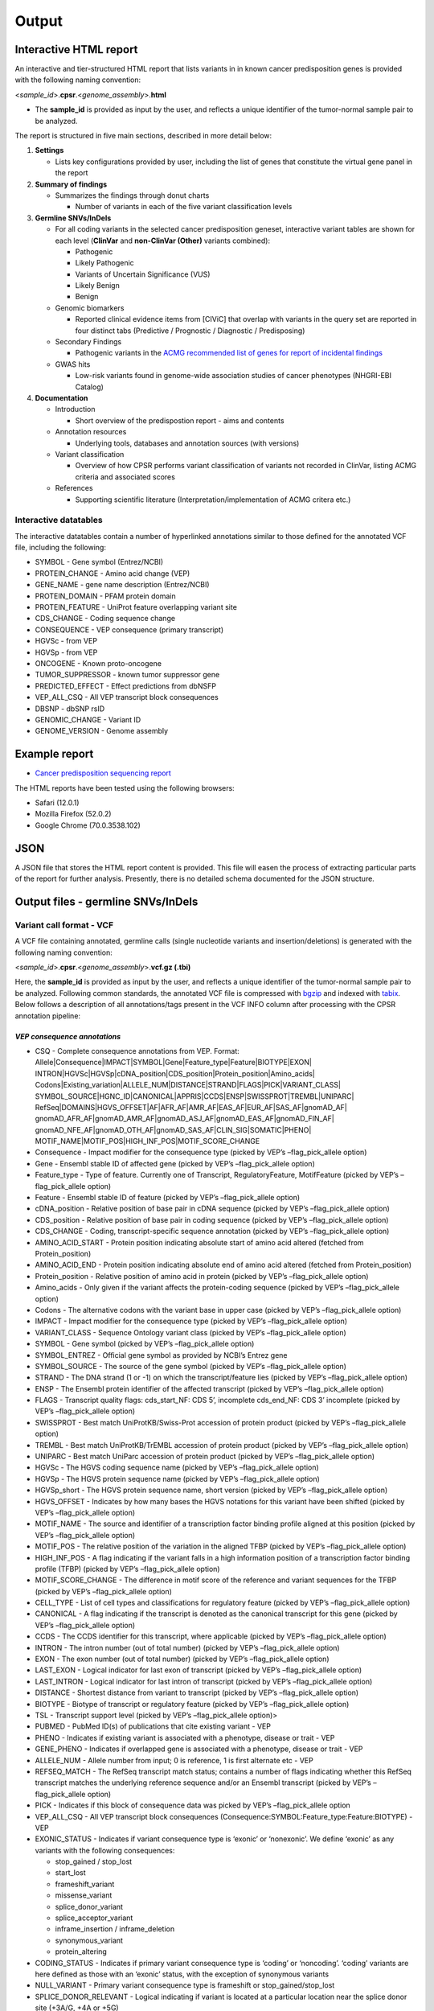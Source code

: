 Output
------

Interactive HTML report
~~~~~~~~~~~~~~~~~~~~~~~

An interactive and tier-structured HTML report that lists variants in in
known cancer predisposition genes is provided with the following naming
convention:

<*sample_id*>.\ **cpsr**.<*genome_assembly*>.\ **html**

-  The **sample_id** is provided as input by the user, and reflects a
   unique identifier of the tumor-normal sample pair to be analyzed.

The report is structured in five main sections, described in more detail
below:

1. **Settings**

   -  Lists key configurations provided by user, including the list of
      genes that constitute the virtual gene panel in the report

2. **Summary of findings**

   -  Summarizes the findings through donut charts

      -  Number of variants in each of the five variant classification
         levels

3. **Germline SNVs/InDels**

   -  For all coding variants in the selected cancer predisposition
      geneset, interactive variant tables are shown for each level
      (**ClinVar** and **non-ClinVar (Other)** variants combined):

      -  Pathogenic
      -  Likely Pathogenic
      -  Variants of Uncertain Significance (VUS)
      -  Likely Benign
      -  Benign

   -  Genomic biomarkers

      -  Reported clinical evidence items from [CIViC] that overlap with
         variants in the query set are reported in four distinct tabs
         (Predictive / Prognostic / Diagnostic / Predisposing)

   -  Secondary Findings

      -  Pathogenic variants in the `ACMG recommended list of genes for
         report of incidental
         findings <https://www.ncbi.nlm.nih.gov/clinvar/docs/acmg/>`__

   -  GWAS hits

      -  Low-risk variants found in genome-wide association studies of
         cancer phenotypes (NHGRI-EBI Catalog)

4. **Documentation**

   -  Introduction

      -  Short overview of the predispostion report - aims and contents

   -  Annotation resources

      -  Underlying tools, databases and annotation sources (with
         versions)

   -  Variant classification

      -  Overview of how CPSR performs variant classification of
         variants not recorded in ClinVar, listing ACMG criteria and
         associated scores

   -  References

      -  Supporting scientific literature (Interpretation/implementation
         of ACMG critera etc.)

Interactive datatables
^^^^^^^^^^^^^^^^^^^^^^

The interactive datatables contain a number of hyperlinked annotations
similar to those defined for the annotated VCF file, including the
following:

-  SYMBOL - Gene symbol (Entrez/NCBI)
-  PROTEIN_CHANGE - Amino acid change (VEP)
-  GENE_NAME - gene name description (Entrez/NCBI)
-  PROTEIN_DOMAIN - PFAM protein domain
-  PROTEIN_FEATURE - UniProt feature overlapping variant site
-  CDS_CHANGE - Coding sequence change
-  CONSEQUENCE - VEP consequence (primary transcript)
-  HGVSc - from VEP
-  HGVSp - from VEP
-  ONCOGENE - Known proto-oncogene
-  TUMOR_SUPPRESSOR - known tumor suppressor gene
-  PREDICTED_EFFECT - Effect predictions from dbNSFP
-  VEP_ALL_CSQ - All VEP transcript block consequences
-  DBSNP - dbSNP rsID
-  GENOMIC_CHANGE - Variant ID
-  GENOME_VERSION - Genome assembly

Example report
~~~~~~~~~~~~~~

-  `Cancer predisposition sequencing
   report <http://folk.uio.no/sigven/example.cpsr.grch37.html>`__

The HTML reports have been tested using the following browsers:

-  Safari (12.0.1)
-  Mozilla Firefox (52.0.2)
-  Google Chrome (70.0.3538.102)

JSON
~~~~

A JSON file that stores the HTML report content is provided. This file
will easen the process of extracting particular parts of the report for
further analysis. Presently, there is no detailed schema documented for
the JSON structure.

Output files - germline SNVs/InDels
~~~~~~~~~~~~~~~~~~~~~~~~~~~~~~~~~~~

Variant call format - VCF
^^^^^^^^^^^^^^^^^^^^^^^^^

A VCF file containing annotated, germline calls (single nucleotide
variants and insertion/deletions) is generated with the following naming
convention:

<*sample_id*>.\ **cpsr**.<*genome_assembly*>.\ **vcf.gz (.tbi)**

Here, the **sample_id** is provided as input by the user, and reflects a
unique identifier of the tumor-normal sample pair to be analyzed.
Following common standards, the annotated VCF file is compressed with
`bgzip <http://www.htslib.org/doc/tabix.html>`__ and indexed with
`tabix <http://www.htslib.org/doc/tabix.html>`__. Below follows a
description of all annotations/tags present in the VCF INFO column after
processing with the CPSR annotation pipeline:

*VEP consequence annotations*
'''''''''''''''''''''''''''''

-  CSQ - Complete consequence annotations from VEP. Format:
   Allele|Consequence|IMPACT|SYMBOL|Gene|Feature_type|Feature|BIOTYPE|EXON\|
   INTRON|HGVSc|HGVSp|cDNA_position|CDS_position|Protein_position|Amino_acids\|
   Codons|Existing_variation|ALLELE_NUM|DISTANCE|STRAND|FLAGS|PICK|VARIANT_CLASS\|
   SYMBOL_SOURCE|HGNC_ID|CANONICAL|APPRIS|CCDS|ENSP|SWISSPROT|TREMBL|UNIPARC\|
   RefSeq|DOMAINS|HGVS_OFFSET|AF|AFR_AF|AMR_AF|EAS_AF|EUR_AF|SAS_AF|gnomAD_AF\|
   gnomAD_AFR_AF|gnomAD_AMR_AF|gnomAD_ASJ_AF|gnomAD_EAS_AF|gnomAD_FIN_AF\|
   gnomAD_NFE_AF|gnomAD_OTH_AF|gnomAD_SAS_AF|CLIN_SIG|SOMATIC|PHENO\|
   MOTIF_NAME|MOTIF_POS|HIGH_INF_POS|MOTIF_SCORE_CHANGE
-  Consequence - Impact modifier for the consequence type (picked by
   VEP’s –flag_pick_allele option)
-  Gene - Ensembl stable ID of affected gene (picked by VEP’s
   –flag_pick_allele option)
-  Feature_type - Type of feature. Currently one of Transcript,
   RegulatoryFeature, MotifFeature (picked by VEP’s –flag_pick_allele
   option)
-  Feature - Ensembl stable ID of feature (picked by VEP’s
   –flag_pick_allele option)
-  cDNA_position - Relative position of base pair in cDNA sequence
   (picked by VEP’s –flag_pick_allele option)
-  CDS_position - Relative position of base pair in coding sequence
   (picked by VEP’s –flag_pick_allele option)
-  CDS_CHANGE - Coding, transcript-specific sequence annotation (picked
   by VEP’s –flag_pick_allele option)
-  AMINO_ACID_START - Protein position indicating absolute start of
   amino acid altered (fetched from Protein_position)
-  AMINO_ACID_END - Protein position indicating absolute end of amino
   acid altered (fetched from Protein_position)
-  Protein_position - Relative position of amino acid in protein (picked
   by VEP’s –flag_pick_allele option)
-  Amino_acids - Only given if the variant affects the protein-coding
   sequence (picked by VEP’s –flag_pick_allele option)
-  Codons - The alternative codons with the variant base in upper case
   (picked by VEP’s –flag_pick_allele option)
-  IMPACT - Impact modifier for the consequence type (picked by VEP’s
   –flag_pick_allele option)
-  VARIANT_CLASS - Sequence Ontology variant class (picked by VEP’s
   –flag_pick_allele option)
-  SYMBOL - Gene symbol (picked by VEP’s –flag_pick_allele option)
-  SYMBOL_ENTREZ - Official gene symbol as provided by NCBI’s Entrez
   gene
-  SYMBOL_SOURCE - The source of the gene symbol (picked by VEP’s
   –flag_pick_allele option)
-  STRAND - The DNA strand (1 or -1) on which the transcript/feature
   lies (picked by VEP’s –flag_pick_allele option)
-  ENSP - The Ensembl protein identifier of the affected transcript
   (picked by VEP’s –flag_pick_allele option)
-  FLAGS - Transcript quality flags: cds_start_NF: CDS 5’, incomplete
   cds_end_NF: CDS 3’ incomplete (picked by VEP’s –flag_pick_allele
   option)
-  SWISSPROT - Best match UniProtKB/Swiss-Prot accession of protein
   product (picked by VEP’s –flag_pick_allele option)
-  TREMBL - Best match UniProtKB/TrEMBL accession of protein product
   (picked by VEP’s –flag_pick_allele option)
-  UNIPARC - Best match UniParc accession of protein product (picked by
   VEP’s –flag_pick_allele option)
-  HGVSc - The HGVS coding sequence name (picked by VEP’s
   –flag_pick_allele option)
-  HGVSp - The HGVS protein sequence name (picked by VEP’s
   –flag_pick_allele option)
-  HGVSp_short - The HGVS protein sequence name, short version (picked
   by VEP’s –flag_pick_allele option)
-  HGVS_OFFSET - Indicates by how many bases the HGVS notations for this
   variant have been shifted (picked by VEP’s –flag_pick_allele option)
-  MOTIF_NAME - The source and identifier of a transcription factor
   binding profile aligned at this position (picked by VEP’s
   –flag_pick_allele option)
-  MOTIF_POS - The relative position of the variation in the aligned
   TFBP (picked by VEP’s –flag_pick_allele option)
-  HIGH_INF_POS - A flag indicating if the variant falls in a high
   information position of a transcription factor binding profile (TFBP)
   (picked by VEP’s –flag_pick_allele option)
-  MOTIF_SCORE_CHANGE - The difference in motif score of the reference
   and variant sequences for the TFBP (picked by VEP’s –flag_pick_allele
   option)
-  CELL_TYPE - List of cell types and classifications for regulatory
   feature (picked by VEP’s –flag_pick_allele option)
-  CANONICAL - A flag indicating if the transcript is denoted as the
   canonical transcript for this gene (picked by VEP’s –flag_pick_allele
   option)
-  CCDS - The CCDS identifier for this transcript, where applicable
   (picked by VEP’s –flag_pick_allele option)
-  INTRON - The intron number (out of total number) (picked by VEP’s
   –flag_pick_allele option)
-  EXON - The exon number (out of total number) (picked by VEP’s
   –flag_pick_allele option)
-  LAST_EXON - Logical indicator for last exon of transcript (picked by
   VEP’s –flag_pick_allele option)
-  LAST_INTRON - Logical indicator for last intron of transcript (picked
   by VEP’s –flag_pick_allele option)
-  DISTANCE - Shortest distance from variant to transcript (picked by
   VEP’s –flag_pick_allele option)
-  BIOTYPE - Biotype of transcript or regulatory feature (picked by
   VEP’s –flag_pick_allele option)
-  TSL - Transcript support level (picked by VEP’s –flag_pick_allele
   option)>
-  PUBMED - PubMed ID(s) of publications that cite existing variant -
   VEP
-  PHENO - Indicates if existing variant is associated with a phenotype,
   disease or trait - VEP
-  GENE_PHENO - Indicates if overlapped gene is associated with a
   phenotype, disease or trait - VEP
-  ALLELE_NUM - Allele number from input; 0 is reference, 1 is first
   alternate etc - VEP
-  REFSEQ_MATCH - The RefSeq transcript match status; contains a number
   of flags indicating whether this RefSeq transcript matches the
   underlying reference sequence and/or an Ensembl transcript (picked by
   VEP’s –flag_pick_allele option)
-  PICK - Indicates if this block of consequence data was picked by
   VEP’s –flag_pick_allele option
-  VEP_ALL_CSQ - All VEP transcript block consequences
   (Consequence:SYMBOL:Feature_type:Feature:BIOTYPE) - VEP
-  EXONIC_STATUS - Indicates if variant consequence type is ‘exonic’ or
   ‘nonexonic’. We define ‘exonic’ as any variants with the following
   consequences:

   -  stop_gained / stop_lost
   -  start_lost
   -  frameshift_variant
   -  missense_variant
   -  splice_donor_variant
   -  splice_acceptor_variant
   -  inframe_insertion / inframe_deletion
   -  synonymous_variant
   -  protein_altering

-  CODING_STATUS - Indicates if primary variant consequence type is
   ‘coding’ or ‘noncoding’. ‘coding’ variants are here defined as those
   with an ‘exonic’ status, with the exception of synonymous variants
-  NULL_VARIANT - Primary variant consequence type is frameshift or
   stop_gained/stop_lost
-  SPLICE_DONOR_RELEVANT - Logical indicating if variant is located at a
   particular location near the splice donor site (+3A/G, +4A or +5G)

*Gene information*
''''''''''''''''''

-  ENTREZ_ID - `Entrez <http://www.ncbi.nlm.nih.gov/gene>`__ gene
   identifier
-  APPRIS - Principal isoform flags according to the `APPRIS principal
   isoform database <http://appris.bioinfo.cnio.es/#/downloads>`__
-  UNIPROT_ID - `UniProt <http://www.uniprot.org>`__ identifier
-  UNIPROT_ACC - `UniProt <http://www.uniprot.org>`__ accession(s)
-  ENSEMBL_GENE_ID - Ensembl gene identifier for VEP’s picked transcript
   (*ENSGXXXXXXX*)
-  ENSEMBL_TRANSCRIPT_ID - Ensembl transcript identifier for VEP’s
   picked transcript (*ENSTXXXXXX*)
-  REFSEQ_MRNA - Corresponding RefSeq transcript(s) identifier for VEP’s
   picked transcript (*NM_XXXXX*)
-  CORUM_ID - Associated protein complexes (identifiers) from
   `CORUM <http://mips.helmholtz-muenchen.de/corum/>`__
-  DISGENET_CUI - Tumor types associated with gene, as found in
   DisGeNET. Tumor types are listed as unique
   `MedGen <https://www.ncbi.nlm.nih.gov/medgen/>`__ concept IDs
   (*CUIs*)
-  TUMOR_SUPPRESSOR - Gene is predicted as tumor suppressor candidate
   according to
   (`CancerMine <https://zenodo.org/record/2587719#.XJNfS0RKiL4>`__)
-  ONCOGENE - Gene is predicted as an oncogene according to
   (`CancerMine <https://zenodo.org/record/2587719#.XJNfS0RKiL4>`__)
-  ONCOSCORE - Literature-derived score for cancer gene relevance
   `Bioconductor/OncoScore <http://bioconductor.org/packages/release/bioc/html/OncoScore.html>`__,
   range from 0 (low oncogenic potential) to 1 (high oncogenic
   potential)
-  CANCER_SUSCEPTIBILITY_CUI - MedGen concept unique identifier (CUI)
   for cancer phenotype
-  CANCER_SYNDROME_CUI - MedGen concept unique identifier (CUI) for
   cancer syndrome
-  CANCER_PREDISPOSITION_SOURCE - Data source for susceptibility gene
   (panel *0*: NCGC, CGC_88, TCGA_PANCAN)
-  CANCER_PREDISPOSITION_MOI - Mechanism of inheritance for
   susceptibility gene (AR/AD)
-  CANCER_PREDISPOSITION_MOD - Mechanism of disease for susceptibility
   gene (Lof/GoF)

*Variant effect and protein-coding information*
'''''''''''''''''''''''''''''''''''''''''''''''

-  MUTATION_HOTSPOT - mutation hotspot codon in
   `cancerhotspots.org <http://cancerhotspots.org/>`__. Format:
   gene_symbol \| codon \| q-value
-  MUTATION_HOTSPOT_TRANSCRIPT - hotspot-associated transcripts (Ensembl
   transcript ID)
-  MUTATION_HOTSPOT_CANCERTYPE - hotspot-associated cancer types (from
   cancerhotspots.org)
-  UNIPROT_FEATURE - Overlapping protein annotations from `UniProt
   KB <http://www.uniprot.org>`__
-  PFAM_DOMAIN - Pfam domain identifier (from VEP)
-  EFFECT_PREDICTIONS - All predictions of effect of variant on protein
   function and pre-mRNA splicing from `database of non-synonymous
   functional predictions - dbNSFP
   v4.0 <https://sites.google.com/site/jpopgen/dbNSFP>`__. Predicted
   effects are provided by different sources/algorithms (separated by
   ‘&’):

   1.  `SIFT <https://sift.bii.a-star.edu.sg/>`__
   2.  `SIFT4G <https://sift.bii.a-star.edu.sg/sift4g/>`__
   3.  `LRT <http://www.genetics.wustl.edu/jflab/lrt_query.html>`__
       (2009)
   4.  `MutationTaster <http://www.mutationtaster.org/>`__ (data release
       Nov 2015)
   5.  `MutationAssessor <http://mutationassessor.org/>`__ (release 3)
   6.  `FATHMM <http://fathmm.biocompute.org.uk>`__ (v2.3)
   7.  `PROVEAN <http://provean.jcvi.org/index.php>`__ (v1.1 Jan 2015)
   8.  `FATHMM_MKL <http://fathmm.biocompute.org.uk/fathmmMKL.htm>`__
   9.  `PRIMATEAI <https://www.nature.com/articles/s41588-018-0167-z>`__
   10. `DEOGEN2 <https://www.ncbi.nlm.nih.gov/pmc/articles/PMC5570203/>`__
   11. `DBNSFP_CONSENSUS_SVM <https://www.ncbi.nlm.nih.gov/pubmed/25552646>`__
       (Ensembl/consensus prediction, based on support vector machines)
   12. `DBNSFP_CONSENSUS_LR <https://www.ncbi.nlm.nih.gov/pubmed/25552646>`__
       (Ensembl/consensus prediction, logistic regression based)
   13. `SPLICE_SITE_EFFECT_ADA <http://nar.oxfordjournals.org/content/42/22/13534>`__
       (Ensembl/consensus prediction of splice-altering SNVs, based on
       adaptive boosting)
   14. `SPLICE_SITE_EFFECT_RF <http://nar.oxfordjournals.org/content/42/22/13534>`__
       (Ensembl/consensus prediction of splice-altering SNVs, based on
       random forest)
   15. `M-CAP <http://bejerano.stanford.edu/MCAP>`__
   16. `MutPred <http://mutpred.mutdb.org>`__
   17. `GERP <http://mendel.stanford.edu/SidowLab/downloads/gerp/>`__

-  SIFT_DBNSFP - predicted effect from SIFT (dbNSFP)
-  SIFT4G_DBNSFP - predicted effect from SIFT4G (dbNSFP)
-  PROVEAN_DBNSFP - predicted effect from PROVEAN (dbNSFP)
-  MUTATIONTASTER_DBNSFP - predicted effect from MUTATIONTASTER (dbNSFP)
-  MUTATIONASSESSOR_DBNSFP - predicted effect from MUTATIONASSESSOR
   (dbNSFP)
-  M_CAP_DBNSFP - predicted effect from M-CAP (dbNSFP)
-  MUTPRED_DBNSFP - score from MUTPRED (dbNSFP)
-  FATHMM_DBNSFP - predicted effect from FATHMM (dbNSFP)
-  PRIMATEAI_DBNSFP - predicted effect from PRIMATEAI (dbNSFP)
-  DEOGEN2_DBNSFP - predicted effect from DEOGEN2 (dbNSFP)
-  FATHMM_MKL_DBNSFP - predicted effect from FATHMM-mkl (dbNSFP)
-  META_LR_DBNSFP - predicted effect from ensemble prediction (logistic
   regression - dbNSFP)
-  SPLICE_SITE_RF_DBNSFP - predicted effect of splice site disruption,
   using random forest (dbscSNV)
-  SPLICE_SITE_ADA_DBNSFP - predicted effect of splice site disruption,
   using boosting (dbscSNV)

*Variant frequencies/annotations in germline databases*
'''''''''''''''''''''''''''''''''''''''''''''''''''''''

-  AFR_AF_GNOMAD - African/American germline allele frequency (`Genome
   Aggregation Database release
   2.1 <http://gnomad.broadinstitute.org/>`__)
-  AMR_AF_GNOMAD - American germline allele frequency (`Genome
   Aggregation Database release
   2.1 <http://gnomad.broadinstitute.org/>`__)
-  GLOBAL_AF_GNOMAD - Adjusted global germline allele frequency (`Genome
   Aggregation Database release
   2.1 <http://gnomad.broadinstitute.org/>`__)
-  SAS_AF_GNOMAD - South Asian germline allele frequency (`Genome
   Aggregation Database release
   2.1 <http://gnomad.broadinstitute.org/>`__)
-  EAS_AF_GNOMAD - East Asian germline allele frequency (`Genome
   Aggregation Database release
   2.1 <http://gnomad.broadinstitute.org/>`__)
-  FIN_AF_GNOMAD - Finnish germline allele frequency (`Genome
   Aggregation Database release
   2.1 <http://gnomad.broadinstitute.org/>`__)
-  NFE_AF_GNOMAD - Non-Finnish European germline allele frequency
   (`Genome Aggregation Database release
   2.1 <http://gnomad.broadinstitute.org/>`__)
-  OTH_AF_GNOMAD - Other germline allele frequency (`Genome Aggregation
   Database release 2.1 <http://gnomad.broadinstitute.org/>`__)
-  ASJ_AF_GNOMAD - Ashkenazi Jewish allele frequency (`Genome
   Aggregation Database release
   2.1 <http://gnomad.broadinstitute.org/>`__)
-  NON_CANCER_AF_ASJ - Alternate allele frequency for samples of
   Ashkenazi Jewish ancestry in the non_cancer subset (`gnomAD
   2.1.1 <http://gnomad.broadinstitute.org>`__)
-  NON_CANCER_AF_EAS - Alternate allele frequency for samples of East
   Asian ancestry in the non_cancer subset (`gnomAD
   2.1.1 <http://gnomad.broadinstitute.org>`__)
-  NON_CANCER_AF_AFR - Alternate allele frequency for samples of
   African-American/African ancestry in the non_cancer subset (`gnomAD
   2.1.1 <http://gnomad.broadinstitute.org>`__)
-  NON_CANCER_AF_AMR - Alternate allele frequency for samples of Latino
   ancestry in the non_cancer subset (`gnomAD
   2.1.1 <http://gnomad.broadinstitute.org>`__)
-  NON_CANCER_AF_OTH - Alternate allele frequency for samples of Other
   ancestry in the non_cancer subset (`gnomAD
   2.1.1 <http://gnomad.broadinstitute.org>`__)
-  NON_CANCER_AF_NFE - Alternate allele frequency for samples of
   Non-Finnish European ancestry in the non_cancer subset (`gnomAD
   2.1.1 <http://gnomad.broadinstitute.org>`__)
-  NON_CANCER_AF_FIN - Alternate allele frequency for samples of Finnish
   ancestry in the non_cancer subset (`gnomAD
   2.1.1 <http://gnomad.broadinstitute.org>`__)
-  NON_CANCER_AF_SAS - Alternate allele frequency for samples of South
   Asian ancestry in the non_cancer subset (`gnomAD
   2.1.1 <http://gnomad.broadinstitute.org>`__)
-  NON_CANCER_AF_GLOBAL - Alternate allele frequency in the non_cancer
   subset (`gnomAD 2.1.1 <http://gnomad.broadinstitute.org>`__)
-  NON_CANCER_AC_ASJ - Alternate allele count for samples of Ashkenazi
   Jewish ancestry in the non_cancer subset (`gnomAD
   2.1.1 <http://gnomad.broadinstitute.org>`__)
-  NON_CANCER_AC_EAS - Alternate allele count for samples of East Asian
   ancestry in the non_cancer subset (`gnomAD
   2.1.1 <http://gnomad.broadinstitute.org>`__)
-  NON_CANCER_AC_AFR - Alternate allele count for samples of
   African-American/African ancestry in the non_cancer subset (`gnomAD
   2.1.1 <http://gnomad.broadinstitute.org>`__)
-  NON_CANCER_AC_AMR - Alternate allele count for samples of Latino
   ancestry in the non_cancer subset (`gnomAD
   2.1.1 <http://gnomad.broadinstitute.org>`__)
-  NON_CANCER_AC_OTH - Alternate allele count for samples of Other
   ancestry in the non_cancer subset (`gnomAD
   2.1.1 <http://gnomad.broadinstitute.org>`__)
-  NON_CANCER_AC_NFE - Alternate allele frequency for samples of
   Non-Finnish European ancestry in the non_cancer subset (`gnomAD
   2.1.1 <http://gnomad.broadinstitute.org>`__)
-  NON_CANCER_AC_FIN - Alternate allele count for samples of Finnish
   ancestry in the non_cancer subset (`gnomAD
   2.1.1 <http://gnomad.broadinstitute.org>`__)
-  NON_CANCER_AC_SAS - Alternate allele count for samples of South Asian
   ancestry in the non_cancer subset (`gnomAD
   2.1.1 <http://gnomad.broadinstitute.org>`__)
-  NON_CANCER_AC_GLOBAL - Alternate allele count in the non_cancer
   subset (`gnomAD 2.1.1 <http://gnomad.broadinstitute.org>`__)
-  NON_CANCER_AN_ASJ - Total number of alleles in samples of Ashkenazi
   Jewish ancestry in the non_cancer subset (`gnomAD
   2.1.1 <http://gnomad.broadinstitute.org>`__)
-  NON_CANCER_AN_EAS - Total number of alleles in samples of East Asian
   ancestry in the non_cancer subset (`gnomAD
   2.1.1 <http://gnomad.broadinstitute.org>`__)
-  NON_CANCER_AN_AFR - Total number of alleles in samples of
   African-American/African ancestry in the non_cancer subset (`gnomAD
   2.1.1 <http://gnomad.broadinstitute.org>`__)
-  NON_CANCER_AN_AMR - Total number of alleles in samples of Latino
   ancestry in the non_cancer subset (`gnomAD
   2.1.1 <http://gnomad.broadinstitute.org>`__)
-  NON_CANCER_AN_OTH - Total number of alleles in samples of Other
   ancestry in the non_cancer subset (`gnomAD
   2.1.1 <http://gnomad.broadinstitute.org>`__)
-  NON_CANCER_AN_NFE - Total number of alleles in samples of Non-Finnish
   European ancestry in the non_cancer subset (`gnomAD
   2.1.1 <http://gnomad.broadinstitute.org>`__)
-  NON_CANCER_AN_FIN - Total number of alleles in samples of Finnish
   ancestry in the non_cancer subset (`gnomAD
   2.1.1 <http://gnomad.broadinstitute.org>`__)
-  NON_CANCER_AN_SAS - Total number of alleles in samples of South Asian
   ancestry in the non_cancer subset (`gnomAD
   2.1.1 <http://gnomad.broadinstitute.org>`__)
-  NON_CANCER_AN_GLOBAL - Total number of alleles in the non_cancer
   subset (`gnomAD 2.1.1 <http://gnomad.broadinstitute.org>`__)
-  NON_CANCER_NHOMALT_ASJ - Count of homozygous individuals in samples
   of Ashkenazi Jewish ancestry in the non_cancer subset (`gnomAD
   2.1.1 <http://gnomad.broadinstitute.org>`__)
-  NON_CANCER_NHOMALT_EAS - Count of homozygous individuals in samples
   of East Asian ancestry in the non_cancer subset (`gnomAD
   2.1.1 <http://gnomad.broadinstitute.org>`__)
-  NON_CANCER_NHOMALT_AFR - Count of homozygous individuals in samples
   of African-American/African ancestry in the non_cancer subset
   (`gnomAD 2.1.1 <http://gnomad.broadinstitute.org>`__)
-  NON_CANCER_NHOMALT_AMR - Count of homozygous individuals in samples
   of Latino ancestry in the non_cancer subset (`gnomAD
   2.1.1 <http://gnomad.broadinstitute.org>`__)
-  NON_CANCER_NHOMALT_OTH - Count of homozygous individuals in samples
   of Other ancestry in the non_cancer subset (`gnomAD
   2.1.1 <http://gnomad.broadinstitute.org>`__)
-  NON_CANCER_NHOMALT_NFE - Count of homozygous individuals in samples
   of Non-Finnish European ancestry in the non_cancer subset (`gnomAD
   2.1.1 <http://gnomad.broadinstitute.org>`__)
-  NON_CANCER_NHOMALT_FIN - Count of homozygous individuals in samples
   of Finnish ancestry in the non_cancer subset (`gnomAD
   2.1.1 <http://gnomad.broadinstitute.org>`__)
-  NON_CANCER_NHOMALT_SAS - Count of homozygous individuals in samples
   of South Asian ancestry in the non_cancer subset (`gnomAD
   2.1.1 <http://gnomad.broadinstitute.org>`__)
-  NON_CANCER_NHOMALT_GLOBAL - Count of homozygous individuals in
   samples in the non_cancer subset (`gnomAD
   2.1.1 <http://gnomad.broadinstitute.org>`__)
-  AFR_AF_1KG - `1000G Project - phase 3 <http://www.1000genomes.org>`__
   germline allele frequency for samples from AFR (African)
-  AMR_AF_1KG - `1000G Project - phase 3 <http://www.1000genomes.org>`__
   germline allele frequency for samples from AMR (Ad Mixed American)
-  EAS_AF_1KG - `1000G Project - phase 3 <http://www.1000genomes.org>`__
   germline allele frequency for samples from EAS (East Asian)
-  EUR_AF_1KG - `1000G Project - phase 3 <http://www.1000genomes.org>`__
   germline allele frequency for samples from EUR (European)
-  SAS_AF_1KG - `1000G Project - phase 3 <http://www.1000genomes.org>`__
   germline allele frequency for samples from SAS (South Asian)
-  GLOBAL_AF_1KG - `1000G Project - phase
   3 <http://www.1000genomes.org>`__ germline allele frequency for all
   1000G project samples (global)
-  DBSNPRSID - `dbSNP <http://www.ncbi.nlm.nih.gov/SNP/>`__ reference
   ID, as provided by VEP

*Clinical associations*
'''''''''''''''''''''''

-  CLINVAR_MSID - `ClinVar <http://www.ncbi.nlm.nih.gov/clinvar>`__
   Measure Set/Variant ID
-  CLINVAR_ALLELE_ID - `ClinVar <http://www.ncbi.nlm.nih.gov/clinvar>`__
   allele ID
-  CLINVAR_PMID - Associated Pubmed IDs for variant in
   `ClinVar <http://www.ncbi.nlm.nih.gov/clinvar>`__ - germline
   state-of-origin
-  CLINVAR_HGVSP - Protein variant expression using HGVS nomenclature
-  CLINVAR_PMID_SOMATIC - Associated Pubmed IDs for variant in
   `ClinVar <http://www.ncbi.nlm.nih.gov/clinvar>`__ - somatic
   state-of-origin
-  CLINVAR_CONFLICTED - Variant has conflicting interpretations
-  CLINVAR_CLNSIG - Clinical significance for variant in
   `ClinVar <http://www.ncbi.nlm.nih.gov/clinvar>`__ - germline
   state-of-origin
-  CLINVAR_CLASSIFICATION - Clean clinical significance on a five-level
   scheme
-  CLINVAR_CLNSIG_SOMATIC - Clinical significance for variant in
   `ClinVar <http://www.ncbi.nlm.nih.gov/clinvar>`__ - somatic
   state-of-origin
-  CLINVAR_MEDGEN_CUI - Associated
   `MedGen <https://www.ncbi.nlm.nih.gov/medgen/>`__ concept identifiers
   (*CUIs*) - germline state-of-origin
-  CLINVAR_MEDGEN_CUI_SOMATIC - Associated
   `MedGen <https://www.ncbi.nlm.nih.gov/medgen/>`__ concept identifiers
   (*CUIs*) - somatic state-of-origin
-  CLINVAR_VARIANT_ORIGIN - Origin of variant (somatic, germline, de
   novo etc.) for variant in
   `ClinVar <http://www.ncbi.nlm.nih.gov/clinvar>`__
-  CLINVAR_REVIEW_STATUS_STARS - Rating of the
   `ClinVar <http://www.ncbi.nlm.nih.gov/clinvar>`__ variant (0-4 stars)
   with respect to level of review
-  GWAS_HIT - variant associated with cancer phenotype from genome-wide
   association study (NHGRI-EBI GWAS catalog)
-  OPENTARGETS_DISEASE_ASSOCS - Associations between protein targets and
   disease based on multiple lines of evidence (mutations,affected
   pathways,GWAS, literature etc). Format:
   CUI:EFO_ID:IS_DIRECT:OVERALL_SCORE
-  OPENTARGETS_TRACTABILITY_COMPOUND - Confidence for the existence of a
   modulator (small molecule) that interacts with the target to elicit a
   desired biological effect
-  OPENTARGETS_TRACTABILITY_ANTIBODY - Confidence for the existence of a
   modulator (antibody) that interacts with the target to elicit a
   desired biological effect

Tab-separated values (TSV)
^^^^^^^^^^^^^^^^^^^^^^^^^^

Annotated List of all SNVs/InDels
'''''''''''''''''''''''''''''''''

We provide a tab-separated values file with most important variant/gene
annotations. The file has the following naming convention:

<*sample_id*>.\ **cpsr**.<*genome_assembly*>.\ **snvs_indels.tiers.tsv**

The SNVs/InDels are organized into different **tiers** (as defined above
for the HTML report)

The following variables are included in the tiered TSV file (VCF tags
issued by the user will be appended at the end):

::

   1. GENOMIC_CHANGE - Identifier for variant at the genome (VCF) level, e.g. 1:g.152382569A>G
         Format: (<chrom>:g.<position><ref_allele>><alt_allele>)
   2. VAR_ID - Variant identifier
   3. GENOTYPE - Variant genotype (heterozygous/homozygous)
   4. SOURCE - ClinVar or Other (i.e. not present in ClinVar)
   5. GENOME_VERSION - Assembly version, e.g. GRCh37
   6. VCF_SAMPLE_ID - Sample identifier
   7. VARIANT_CLASS - Variant type, e.g. SNV/insertion/deletion
   8. CODING_STATUS - coding/noncoding (wrt. protein alteration and canonical splice site disruption)
   9. SYMBOL - Gene symbol
   10. GENE_NAME - Gene description
   11. CCDS - CCDS identifier
   12. ENTREZ_ID - Entrez gene identifier
   13. UNIPROT_ID - UniProt protein identifier
   14. ENSEMBL_GENE_ID - Ensembl gene identifier
   15. ENSEMBL_TRANSCRIPT_ID - Ensembl transcript identifier
   16. REFSEQ_MRNA - RefSeq mRNA identifier
   17. ONCOGENE - Gene is predicted as an oncogene according to literature mining (CancerMine)
   18. TUMOR_SUPPRESSOR - Gene is predicted as tumor suppressor according to literature mining (CancerMine)
   19. MOD - Mechanism of disease for cancer predisposition gene (Lof/GoF/NA)
   20. CONSEQUENCE - Variant consequence
   21. VEP_ALL_CSQ - All VEP transcript block consequences
   22. PROTEIN_CHANGE - Protein change - one letter abbreviation (HGVSp)
   23. PROTEIN_DOMAIN - Protein domain (Pfam)
   24. DBSNP - dbSNP identifier (rsid)
   25. HGVSp - The HGVS protein sequence name
   26. HGVSc - The HGVS coding sequence name
   27. LAST_EXON - Last exon in gene
   28. CDS_CHANGE - Coding, transcript-specific sequence annotation
   29. MUTATION_HOTSPOT - Cancer mutation hotspot (cancerhotspots.org)
   30. RMSK_HIT - RepeatMasker hit
   31. PROTEIN_FEATURE - Protein feature (active sites etc.) from UniProt KnowledgeBase
   32. EFFECT_PREDICTIONS - Functional effect predictions from multiple algorithms (dbNSFP)
   33. LOSS_OF_FUNCTION - Loss-of-function variant, as predicted from VEP's LofTee plugin
   34. CLINVAR_CLASSIFICATION - clinical significance of ClinVar Variant (CPSR category)
   35. CLINVAR_MSID - measureset identifier of ClinVar variant
   36. CLINVAR_VARIANT_ORIGIN - variant origin (somatic/germline) of ClinVar variant
   37. CLINVAR_CONFLICTED - indicator of conflicting interpretations
   38. CLINVAR_PHENOTYPE - associated phenotype(s) for ClinVar variant
   39. CLINVAR_REVIEW_STATUS_STARS
   40. N_INSILICO_CALLED - Number of algorithms with effect prediction (damaging/tolerated) from dbNSFP
   41. N_INSILICO_DAMAGING - Number of algorithms with damaging prediction from dbNSFP
   42. N_INSILICO_TOLERATED - Number of algorithms with tolerated prediction from dbNSFP
   43. N_INSILICO_SPLICING_NEUTRAL - Number of algorithms with splicing neutral prediction from dbscSNV
   43. N_INSILICO_SPLICING_AFFECTED - Number of algorithms with splicing affected prediction from dbscSNV
   45. GLOBAL_AF_GNOMAD - Global MAF in gnomAD
   46. <CUSTOM_POPULATION_GNOMAD> - Population specific MAF in gnomAD control (non-cancer, population configured by user)
   47. ACMG_BA1_AD - Very high MAF (> 0.5% in gnomAD non-cancer pop subset) - min AN = 12,000, min AC = 12 - Dominant mechanism of disease
   48. ACMG_BS1_1_AD - High MAF (> 0.1% in gnomAD non-cancer pop subset) - min AN = 12,000, min AC = 12 - Dominant mechanism of disease
   49. ACMG_BS1_2_AD - Somewhat high AF (> 8 alleles in gnomAD non-cancer pop subset) - Dominant mechanism of disease
   50. ACMG_BA1_AR - Very high MAF (> 1% in gnomAD non-cancer pop subset) - min AN = 12,000, min AC = 12 - Recessive mechanism of disease
   51. ACMG_BS1_1_AR - High MAF (> 0.3% in gnomAD non-cancer pop subset) - min AN = 12,000, min AC = 12 - Recessive mechanism of disease
   52. ACMG_BS1_2_AR - Somewhat high AF (> 8 alleles in gnomAD non-cancer pop subset) - Recessive mechanism of disease
   53. ACMG_PM2_1 - Allele count within pathogenic range (8 or fewer alleles in the population-specific non-cancer gnomAD subset)
   54. ACMG_PM2_2 - Alternate allele absent in the population-specific non-cancer gnomAD subset
   55. ACMG_PVS1_1 - Null variant (frameshift/nonsense) - predicted as LoF by LOFTEE - within pathogenic range - LoF established for gene
   56. ACMG_PVS1_2 - Null variant (frameshift/nonsense) - not predicted as LoF by LOFTEE - within pathogenic range - LoF established for gene
   57. ACMG_PVS1_3 - Null variant (frameshift/nonsense) - predicted as LoF by LOFTEE - within pathogenic range - LoF not established for gene
   58. ACMG_PVS1_4 - Null variant (frameshift/nonsense) - not predicted as LoF by LOFTEE -- within pathogenic range - LoF not established for gene
   59. ACMG_PVS1_5 - Start (initiator methionine) lost - within pathogenic range - Lof established for gene
   60. ACMG_PVS1_6 - Start (initiator methionine) lost - within pathogenic range - LoF not established for gene
   61. ACMG_PVS1_7 - Donor/acceptor variant - predicted as LoF by LOFTEE - within pathogenic range - not last intron - LoF established for gene
   62. ACMG_PVS1_8 - Donor/acceptor variant - last intron - within pathogenic range - LoF established for gene
   63. ACMG_PVS1_9 - Donor/acceptor variant - not last intron - within pathogenic range - LoF not established for gene
   64. ACMG_PVS1_10 - Donor variant at located at the +3, +4 or +5 position of the intron -  within the pathogenic range (i.e. <9 alleles in ExAC))
   65. ACMG_PS1 - Same amino acid change as a previously established pathogenic variant (ClinVar) regardless of nucleotide change
   66. ACMG_PP2 - Missense variant in a gene that has a relatively low rate of benign missense variation (<20%) and where missense variants are a common mechanism of disease (>50% P/LP (ClinVar))
   67. ACMG_PM1 - Missense variant in a somatic mutation hotspot as determined by cancerhotspots.org
   68. ACMG_PM4 - Protein length changes due to inframe indels or nonstop variant in non-repetitive regions of genes that harbor variants with a dominant mode of inheritance.
   69. ACMG_PPC1 - Protein length changes due to inframe indels or nonstop variant in non-repetitive regions of genes that harbor variants with a recessive mode of inheritance.
   70. ACMG_PM5 - Novel missense change at an amino acid residue where a different missense change determined to be pathogenic has been seen before (ClinVar)
   71. ACMG_PP3 - Multiple lines of computational evidence support a deleterious effect on the gene or gene product (conservation, evolutionary, splicing impact, etc. - from dbNSFP
   72. ACMG_BP4 - Multiple lines of computational evidence support a benign effect on the gene or gene product (conservation, evolutionary, splicing impact, etc. - from dbNSFP
   73. ACMG_BMC1 - Peptide change is at the same location of a known benign change (ClinVar)
   74. ACMG_BSC1 - Peptide change is reported as benign (ClinVar)
   75. ACMG_BP1 - Missense variant in a gene for which primarily truncating variants are known to cause disease (ClinVar)
   76. CPSR_CLASSIFICATION - CPSR tier level
   77. CPSR_CLASSIFICATION_SCORE - Aggregated CPSR pathogenicity score
   78. CPSR_CLASSIFICATION_CODE - Combination of CPSR classification codes assigned to the variant (ACMG)
   79. CPSR_CLASSIFICATION_DOC - Verbal description of CPSR classification codes assignted to the variant (ACMG)

**NOTE**: The user has the possibility to append the TSV file with data
from other tags in the input VCF of interest (i.e. using the
*custom_tags* option in the TOML configuration file)
